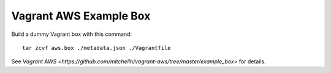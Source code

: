 =======================
Vagrant AWS Example Box
=======================

Build a dummy Vagrant box with this command::

    tar zcvf aws.box ./metadata.json ./Vagrantfile

See `Vagrant AWS <https://github.com/mitchellh/vagrant-aws/tree/master/example_box>`
for details.
